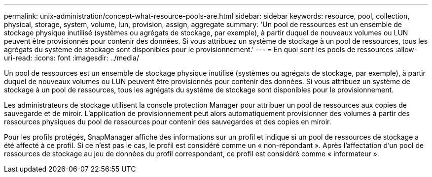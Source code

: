 ---
permalink: unix-administration/concept-what-resource-pools-are.html 
sidebar: sidebar 
keywords: resource, pool, collection, physical, storage, system, volume, lun, provision, assign, aggregate 
summary: 'Un pool de ressources est un ensemble de stockage physique inutilisé (systèmes ou agrégats de stockage, par exemple), à partir duquel de nouveaux volumes ou LUN peuvent être provisionnés pour contenir des données. Si vous attribuez un système de stockage à un pool de ressources, tous les agrégats du système de stockage sont disponibles pour le provisionnement.' 
---
= En quoi sont les pools de ressources
:allow-uri-read: 
:icons: font
:imagesdir: ../media/


[role="lead"]
Un pool de ressources est un ensemble de stockage physique inutilisé (systèmes ou agrégats de stockage, par exemple), à partir duquel de nouveaux volumes ou LUN peuvent être provisionnés pour contenir des données. Si vous attribuez un système de stockage à un pool de ressources, tous les agrégats du système de stockage sont disponibles pour le provisionnement.

Les administrateurs de stockage utilisent la console protection Manager pour attribuer un pool de ressources aux copies de sauvegarde et de miroir. L'application de provisionnement peut alors automatiquement provisionner des volumes à partir des ressources physiques du pool de ressources pour contenir des sauvegardes et des copies en miroir.

Pour les profils protégés, SnapManager affiche des informations sur un profil et indique si un pool de ressources de stockage a été affecté à ce profil. Si ce n'est pas le cas, le profil est considéré comme un « non-répondant ». Après l'affectation d'un pool de ressources de stockage au jeu de données du profil correspondant, ce profil est considéré comme « informateur ».
